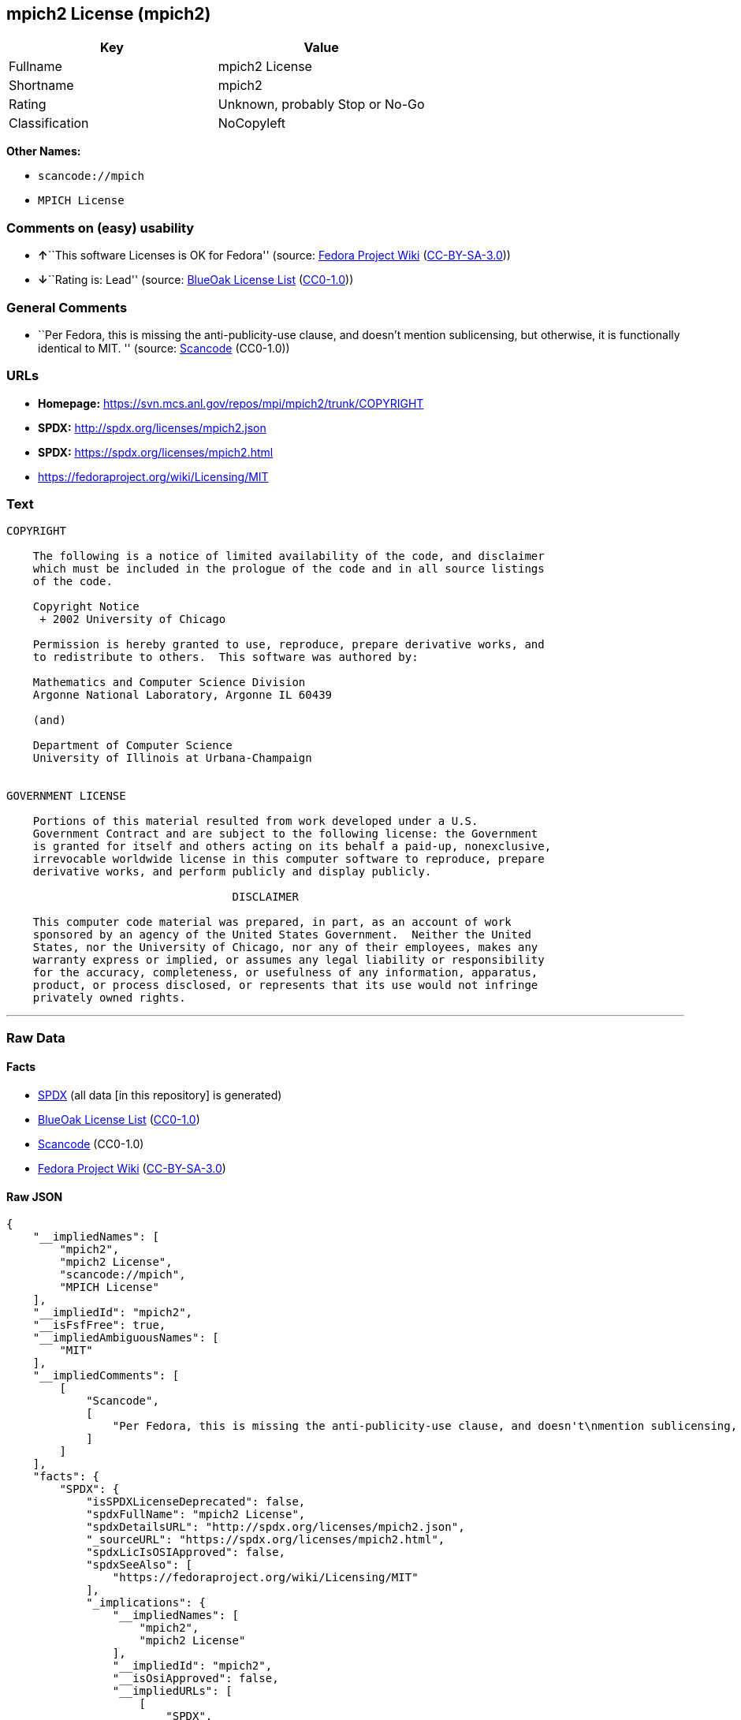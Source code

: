 == mpich2 License (mpich2)

[cols=",",options="header",]
|===
|Key |Value
|Fullname |mpich2 License
|Shortname |mpich2
|Rating |Unknown, probably Stop or No-Go
|Classification |NoCopyleft
|===

*Other Names:*

* `+scancode://mpich+`
* `+MPICH License+`

=== Comments on (easy) usability

* **↑**``This software Licenses is OK for Fedora'' (source:
https://fedoraproject.org/wiki/Licensing:Main?rd=Licensing[Fedora
Project Wiki]
(https://creativecommons.org/licenses/by-sa/3.0/legalcode[CC-BY-SA-3.0]))
* **↓**``Rating is: Lead'' (source:
https://blueoakcouncil.org/list[BlueOak License List]
(https://raw.githubusercontent.com/blueoakcouncil/blue-oak-list-npm-package/master/LICENSE[CC0-1.0]))

=== General Comments

* ``Per Fedora, this is missing the anti-publicity-use clause, and
doesn't mention sublicensing, but otherwise, it is functionally
identical to MIT. '' (source:
https://github.com/nexB/scancode-toolkit/blob/develop/src/licensedcode/data/licenses/mpich.yml[Scancode]
(CC0-1.0))

=== URLs

* *Homepage:* https://svn.mcs.anl.gov/repos/mpi/mpich2/trunk/COPYRIGHT
* *SPDX:* http://spdx.org/licenses/mpich2.json
* *SPDX:* https://spdx.org/licenses/mpich2.html
* https://fedoraproject.org/wiki/Licensing/MIT

=== Text

....
COPYRIGHT

    The following is a notice of limited availability of the code, and disclaimer
    which must be included in the prologue of the code and in all source listings
    of the code.

    Copyright Notice
     + 2002 University of Chicago

    Permission is hereby granted to use, reproduce, prepare derivative works, and
    to redistribute to others.  This software was authored by:

    Mathematics and Computer Science Division
    Argonne National Laboratory, Argonne IL 60439

    (and)

    Department of Computer Science
    University of Illinois at Urbana-Champaign


GOVERNMENT LICENSE

    Portions of this material resulted from work developed under a U.S.
    Government Contract and are subject to the following license: the Government
    is granted for itself and others acting on its behalf a paid-up, nonexclusive,
    irrevocable worldwide license in this computer software to reproduce, prepare
    derivative works, and perform publicly and display publicly.

    				  DISCLAIMER

    This computer code material was prepared, in part, as an account of work
    sponsored by an agency of the United States Government.  Neither the United
    States, nor the University of Chicago, nor any of their employees, makes any
    warranty express or implied, or assumes any legal liability or responsibility
    for the accuracy, completeness, or usefulness of any information, apparatus,
    product, or process disclosed, or represents that its use would not infringe
    privately owned rights.
....

'''''

=== Raw Data

==== Facts

* https://spdx.org/licenses/mpich2.html[SPDX] (all data [in this
repository] is generated)
* https://blueoakcouncil.org/list[BlueOak License List]
(https://raw.githubusercontent.com/blueoakcouncil/blue-oak-list-npm-package/master/LICENSE[CC0-1.0])
* https://github.com/nexB/scancode-toolkit/blob/develop/src/licensedcode/data/licenses/mpich.yml[Scancode]
(CC0-1.0)
* https://fedoraproject.org/wiki/Licensing:Main?rd=Licensing[Fedora
Project Wiki]
(https://creativecommons.org/licenses/by-sa/3.0/legalcode[CC-BY-SA-3.0])

==== Raw JSON

....
{
    "__impliedNames": [
        "mpich2",
        "mpich2 License",
        "scancode://mpich",
        "MPICH License"
    ],
    "__impliedId": "mpich2",
    "__isFsfFree": true,
    "__impliedAmbiguousNames": [
        "MIT"
    ],
    "__impliedComments": [
        [
            "Scancode",
            [
                "Per Fedora, this is missing the anti-publicity-use clause, and doesn't\nmention sublicensing, but otherwise, it is functionally identical to MIT.\n"
            ]
        ]
    ],
    "facts": {
        "SPDX": {
            "isSPDXLicenseDeprecated": false,
            "spdxFullName": "mpich2 License",
            "spdxDetailsURL": "http://spdx.org/licenses/mpich2.json",
            "_sourceURL": "https://spdx.org/licenses/mpich2.html",
            "spdxLicIsOSIApproved": false,
            "spdxSeeAlso": [
                "https://fedoraproject.org/wiki/Licensing/MIT"
            ],
            "_implications": {
                "__impliedNames": [
                    "mpich2",
                    "mpich2 License"
                ],
                "__impliedId": "mpich2",
                "__isOsiApproved": false,
                "__impliedURLs": [
                    [
                        "SPDX",
                        "http://spdx.org/licenses/mpich2.json"
                    ],
                    [
                        null,
                        "https://fedoraproject.org/wiki/Licensing/MIT"
                    ]
                ]
            },
            "spdxLicenseId": "mpich2"
        },
        "Fedora Project Wiki": {
            "GPLv2 Compat?": "Yes",
            "rating": "Good",
            "Upstream URL": "https://fedoraproject.org/wiki/Licensing/MIT",
            "GPLv3 Compat?": "Yes",
            "Short Name": "MIT",
            "licenseType": "license",
            "_sourceURL": "https://fedoraproject.org/wiki/Licensing:Main?rd=Licensing",
            "Full Name": "mpich2 License",
            "FSF Free?": "Yes",
            "_implications": {
                "__impliedNames": [
                    "mpich2 License"
                ],
                "__isFsfFree": true,
                "__impliedAmbiguousNames": [
                    "MIT"
                ],
                "__impliedJudgement": [
                    [
                        "Fedora Project Wiki",
                        {
                            "tag": "PositiveJudgement",
                            "contents": "This software Licenses is OK for Fedora"
                        }
                    ]
                ]
            }
        },
        "Scancode": {
            "otherUrls": [
                "https://fedoraproject.org/wiki/Licensing/MIT"
            ],
            "homepageUrl": "https://svn.mcs.anl.gov/repos/mpi/mpich2/trunk/COPYRIGHT",
            "shortName": "MPICH License",
            "textUrls": null,
            "text": "COPYRIGHT\n\n    The following is a notice of limited availability of the code, and disclaimer\n    which must be included in the prologue of the code and in all source listings\n    of the code.\n\n    Copyright Notice\n     + 2002 University of Chicago\n\n    Permission is hereby granted to use, reproduce, prepare derivative works, and\n    to redistribute to others.  This software was authored by:\n\n    Mathematics and Computer Science Division\n    Argonne National Laboratory, Argonne IL 60439\n\n    (and)\n\n    Department of Computer Science\n    University of Illinois at Urbana-Champaign\n\n\nGOVERNMENT LICENSE\n\n    Portions of this material resulted from work developed under a U.S.\n    Government Contract and are subject to the following license: the Government\n    is granted for itself and others acting on its behalf a paid-up, nonexclusive,\n    irrevocable worldwide license in this computer software to reproduce, prepare\n    derivative works, and perform publicly and display publicly.\n\n    \t\t\t\t  DISCLAIMER\n\n    This computer code material was prepared, in part, as an account of work\n    sponsored by an agency of the United States Government.  Neither the United\n    States, nor the University of Chicago, nor any of their employees, makes any\n    warranty express or implied, or assumes any legal liability or responsibility\n    for the accuracy, completeness, or usefulness of any information, apparatus,\n    product, or process disclosed, or represents that its use would not infringe\n    privately owned rights.",
            "category": "Permissive",
            "osiUrl": null,
            "owner": "University of Chicago",
            "_sourceURL": "https://github.com/nexB/scancode-toolkit/blob/develop/src/licensedcode/data/licenses/mpich.yml",
            "key": "mpich",
            "name": "MPICH License",
            "spdxId": "mpich2",
            "notes": "Per Fedora, this is missing the anti-publicity-use clause, and doesn't\nmention sublicensing, but otherwise, it is functionally identical to MIT.\n",
            "_implications": {
                "__impliedNames": [
                    "scancode://mpich",
                    "MPICH License",
                    "mpich2"
                ],
                "__impliedId": "mpich2",
                "__impliedComments": [
                    [
                        "Scancode",
                        [
                            "Per Fedora, this is missing the anti-publicity-use clause, and doesn't\nmention sublicensing, but otherwise, it is functionally identical to MIT.\n"
                        ]
                    ]
                ],
                "__impliedCopyleft": [
                    [
                        "Scancode",
                        "NoCopyleft"
                    ]
                ],
                "__calculatedCopyleft": "NoCopyleft",
                "__impliedText": "COPYRIGHT\n\n    The following is a notice of limited availability of the code, and disclaimer\n    which must be included in the prologue of the code and in all source listings\n    of the code.\n\n    Copyright Notice\n     + 2002 University of Chicago\n\n    Permission is hereby granted to use, reproduce, prepare derivative works, and\n    to redistribute to others.  This software was authored by:\n\n    Mathematics and Computer Science Division\n    Argonne National Laboratory, Argonne IL 60439\n\n    (and)\n\n    Department of Computer Science\n    University of Illinois at Urbana-Champaign\n\n\nGOVERNMENT LICENSE\n\n    Portions of this material resulted from work developed under a U.S.\n    Government Contract and are subject to the following license: the Government\n    is granted for itself and others acting on its behalf a paid-up, nonexclusive,\n    irrevocable worldwide license in this computer software to reproduce, prepare\n    derivative works, and perform publicly and display publicly.\n\n    \t\t\t\t  DISCLAIMER\n\n    This computer code material was prepared, in part, as an account of work\n    sponsored by an agency of the United States Government.  Neither the United\n    States, nor the University of Chicago, nor any of their employees, makes any\n    warranty express or implied, or assumes any legal liability or responsibility\n    for the accuracy, completeness, or usefulness of any information, apparatus,\n    product, or process disclosed, or represents that its use would not infringe\n    privately owned rights.",
                "__impliedURLs": [
                    [
                        "Homepage",
                        "https://svn.mcs.anl.gov/repos/mpi/mpich2/trunk/COPYRIGHT"
                    ],
                    [
                        null,
                        "https://fedoraproject.org/wiki/Licensing/MIT"
                    ]
                ]
            }
        },
        "BlueOak License List": {
            "BlueOakRating": "Lead",
            "url": "https://spdx.org/licenses/mpich2.html",
            "isPermissive": true,
            "_sourceURL": "https://blueoakcouncil.org/list",
            "name": "mpich2 License",
            "id": "mpich2",
            "_implications": {
                "__impliedNames": [
                    "mpich2",
                    "mpich2 License"
                ],
                "__impliedJudgement": [
                    [
                        "BlueOak License List",
                        {
                            "tag": "NegativeJudgement",
                            "contents": "Rating is: Lead"
                        }
                    ]
                ],
                "__impliedCopyleft": [
                    [
                        "BlueOak License List",
                        "NoCopyleft"
                    ]
                ],
                "__calculatedCopyleft": "NoCopyleft",
                "__impliedURLs": [
                    [
                        "SPDX",
                        "https://spdx.org/licenses/mpich2.html"
                    ]
                ]
            }
        }
    },
    "__impliedJudgement": [
        [
            "BlueOak License List",
            {
                "tag": "NegativeJudgement",
                "contents": "Rating is: Lead"
            }
        ],
        [
            "Fedora Project Wiki",
            {
                "tag": "PositiveJudgement",
                "contents": "This software Licenses is OK for Fedora"
            }
        ]
    ],
    "__impliedCopyleft": [
        [
            "BlueOak License List",
            "NoCopyleft"
        ],
        [
            "Scancode",
            "NoCopyleft"
        ]
    ],
    "__calculatedCopyleft": "NoCopyleft",
    "__isOsiApproved": false,
    "__impliedText": "COPYRIGHT\n\n    The following is a notice of limited availability of the code, and disclaimer\n    which must be included in the prologue of the code and in all source listings\n    of the code.\n\n    Copyright Notice\n     + 2002 University of Chicago\n\n    Permission is hereby granted to use, reproduce, prepare derivative works, and\n    to redistribute to others.  This software was authored by:\n\n    Mathematics and Computer Science Division\n    Argonne National Laboratory, Argonne IL 60439\n\n    (and)\n\n    Department of Computer Science\n    University of Illinois at Urbana-Champaign\n\n\nGOVERNMENT LICENSE\n\n    Portions of this material resulted from work developed under a U.S.\n    Government Contract and are subject to the following license: the Government\n    is granted for itself and others acting on its behalf a paid-up, nonexclusive,\n    irrevocable worldwide license in this computer software to reproduce, prepare\n    derivative works, and perform publicly and display publicly.\n\n    \t\t\t\t  DISCLAIMER\n\n    This computer code material was prepared, in part, as an account of work\n    sponsored by an agency of the United States Government.  Neither the United\n    States, nor the University of Chicago, nor any of their employees, makes any\n    warranty express or implied, or assumes any legal liability or responsibility\n    for the accuracy, completeness, or usefulness of any information, apparatus,\n    product, or process disclosed, or represents that its use would not infringe\n    privately owned rights.",
    "__impliedURLs": [
        [
            "SPDX",
            "http://spdx.org/licenses/mpich2.json"
        ],
        [
            null,
            "https://fedoraproject.org/wiki/Licensing/MIT"
        ],
        [
            "SPDX",
            "https://spdx.org/licenses/mpich2.html"
        ],
        [
            "Homepage",
            "https://svn.mcs.anl.gov/repos/mpi/mpich2/trunk/COPYRIGHT"
        ]
    ]
}
....

==== Dot Cluster Graph

../dot/mpich2.svg